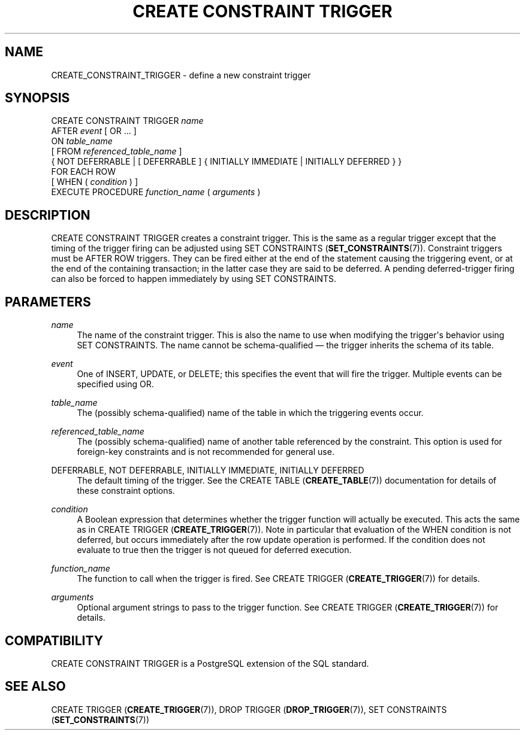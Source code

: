 '\" t
.\"     Title: CREATE CONSTRAINT TRIGGER
.\"    Author: The PostgreSQL Global Development Group
.\" Generator: DocBook XSL Stylesheets v1.75.1 <http://docbook.sf.net/>
.\"      Date: 2010-09-16
.\"    Manual: PostgreSQL 9.0.0 Documentation
.\"    Source: PostgreSQL 9.0.0
.\"  Language: English
.\"
.TH "CREATE CONSTRAINT TRIGGER" "7" "2010-09-16" "PostgreSQL 9.0.0" "PostgreSQL 9.0.0 Documentation"
.\" -----------------------------------------------------------------
.\" * set default formatting
.\" -----------------------------------------------------------------
.\" disable hyphenation
.nh
.\" disable justification (adjust text to left margin only)
.ad l
.\" -----------------------------------------------------------------
.\" * MAIN CONTENT STARTS HERE *
.\" -----------------------------------------------------------------
.SH "NAME"
CREATE_CONSTRAINT_TRIGGER \- define a new constraint trigger
.\" CREATE CONSTRAINT TRIGGER
.SH "SYNOPSIS"
.sp
.nf
CREATE CONSTRAINT TRIGGER \fIname\fR
    AFTER \fIevent\fR [ OR \&.\&.\&. ]
    ON \fItable_name\fR
    [ FROM \fIreferenced_table_name\fR ]
    { NOT DEFERRABLE | [ DEFERRABLE ] { INITIALLY IMMEDIATE | INITIALLY DEFERRED } }
    FOR EACH ROW
    [ WHEN ( \fIcondition\fR ) ]
    EXECUTE PROCEDURE \fIfunction_name\fR ( \fIarguments\fR )
.fi
.SH "DESCRIPTION"
.PP
CREATE CONSTRAINT TRIGGER
creates a
constraint trigger\&. This is the same as a regular trigger except that the timing of the trigger firing can be adjusted using
SET CONSTRAINTS (\fBSET_CONSTRAINTS\fR(7))\&. Constraint triggers must be
AFTER ROW
triggers\&. They can be fired either at the end of the statement causing the triggering event, or at the end of the containing transaction; in the latter case they are said to be
deferred\&. A pending deferred\-trigger firing can also be forced to happen immediately by using
SET CONSTRAINTS\&.
.SH "PARAMETERS"
.PP
\fIname\fR
.RS 4
The name of the constraint trigger\&. This is also the name to use when modifying the trigger\(aqs behavior using
SET CONSTRAINTS\&. The name cannot be schema\-qualified \(em the trigger inherits the schema of its table\&.
.RE
.PP
\fIevent\fR
.RS 4
One of
INSERT,
UPDATE, or
DELETE; this specifies the event that will fire the trigger\&. Multiple events can be specified using
OR\&.
.RE
.PP
\fItable_name\fR
.RS 4
The (possibly schema\-qualified) name of the table in which the triggering events occur\&.
.RE
.PP
\fIreferenced_table_name\fR
.RS 4
The (possibly schema\-qualified) name of another table referenced by the constraint\&. This option is used for foreign\-key constraints and is not recommended for general use\&.
.RE
.PP
DEFERRABLE, NOT DEFERRABLE, INITIALLY IMMEDIATE, INITIALLY DEFERRED
.RS 4
The default timing of the trigger\&. See the
CREATE TABLE (\fBCREATE_TABLE\fR(7))
documentation for details of these constraint options\&.
.RE
.PP
\fIcondition\fR
.RS 4
A Boolean expression that determines whether the trigger function will actually be executed\&. This acts the same as in
CREATE TRIGGER (\fBCREATE_TRIGGER\fR(7))\&. Note in particular that evaluation of the
WHEN
condition is not deferred, but occurs immediately after the row update operation is performed\&. If the condition does not evaluate to
true
then the trigger is not queued for deferred execution\&.
.RE
.PP
\fIfunction_name\fR
.RS 4
The function to call when the trigger is fired\&. See
CREATE TRIGGER (\fBCREATE_TRIGGER\fR(7))
for details\&.
.RE
.PP
\fIarguments\fR
.RS 4
Optional argument strings to pass to the trigger function\&. See
CREATE TRIGGER (\fBCREATE_TRIGGER\fR(7))
for details\&.
.RE
.SH "COMPATIBILITY"
.PP
CREATE CONSTRAINT TRIGGER
is a
PostgreSQL
extension of the
SQL
standard\&.
.SH "SEE ALSO"
CREATE TRIGGER (\fBCREATE_TRIGGER\fR(7)), DROP TRIGGER (\fBDROP_TRIGGER\fR(7)), SET CONSTRAINTS (\fBSET_CONSTRAINTS\fR(7))

